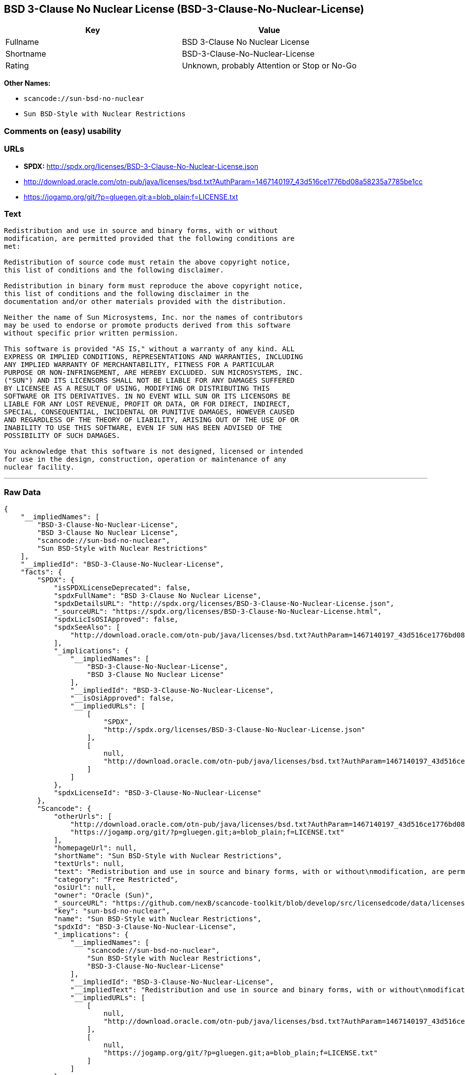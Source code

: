 == BSD 3-Clause No Nuclear License (BSD-3-Clause-No-Nuclear-License)

[cols=",",options="header",]
|===
|Key |Value
|Fullname |BSD 3-Clause No Nuclear License
|Shortname |BSD-3-Clause-No-Nuclear-License
|Rating |Unknown, probably Attention or Stop or No-Go
|===

*Other Names:*

* `+scancode://sun-bsd-no-nuclear+`
* `+Sun BSD-Style with Nuclear Restrictions+`

=== Comments on (easy) usability

=== URLs

* *SPDX:* http://spdx.org/licenses/BSD-3-Clause-No-Nuclear-License.json
* http://download.oracle.com/otn-pub/java/licenses/bsd.txt?AuthParam=1467140197_43d516ce1776bd08a58235a7785be1cc
* https://jogamp.org/git/?p=gluegen.git;a=blob_plain;f=LICENSE.txt

=== Text

....
Redistribution and use in source and binary forms, with or without
modification, are permitted provided that the following conditions are
met:

Redistribution of source code must retain the above copyright notice,
this list of conditions and the following disclaimer.

Redistribution in binary form must reproduce the above copyright notice,
this list of conditions and the following disclaimer in the
documentation and/or other materials provided with the distribution.

Neither the name of Sun Microsystems, Inc. nor the names of contributors
may be used to endorse or promote products derived from this software
without specific prior written permission.

This software is provided "AS IS," without a warranty of any kind. ALL
EXPRESS OR IMPLIED CONDITIONS, REPRESENTATIONS AND WARRANTIES, INCLUDING
ANY IMPLIED WARRANTY OF MERCHANTABILITY, FITNESS FOR A PARTICULAR
PURPOSE OR NON-INFRINGEMENT, ARE HEREBY EXCLUDED. SUN MICROSYSTEMS, INC.
("SUN") AND ITS LICENSORS SHALL NOT BE LIABLE FOR ANY DAMAGES SUFFERED
BY LICENSEE AS A RESULT OF USING, MODIFYING OR DISTRIBUTING THIS
SOFTWARE OR ITS DERIVATIVES. IN NO EVENT WILL SUN OR ITS LICENSORS BE
LIABLE FOR ANY LOST REVENUE, PROFIT OR DATA, OR FOR DIRECT, INDIRECT,
SPECIAL, CONSEQUENTIAL, INCIDENTAL OR PUNITIVE DAMAGES, HOWEVER CAUSED
AND REGARDLESS OF THE THEORY OF LIABILITY, ARISING OUT OF THE USE OF OR
INABILITY TO USE THIS SOFTWARE, EVEN IF SUN HAS BEEN ADVISED OF THE
POSSIBILITY OF SUCH DAMAGES.

You acknowledge that this software is not designed, licensed or intended
for use in the design, construction, operation or maintenance of any
nuclear facility.
....

'''''

=== Raw Data

....
{
    "__impliedNames": [
        "BSD-3-Clause-No-Nuclear-License",
        "BSD 3-Clause No Nuclear License",
        "scancode://sun-bsd-no-nuclear",
        "Sun BSD-Style with Nuclear Restrictions"
    ],
    "__impliedId": "BSD-3-Clause-No-Nuclear-License",
    "facts": {
        "SPDX": {
            "isSPDXLicenseDeprecated": false,
            "spdxFullName": "BSD 3-Clause No Nuclear License",
            "spdxDetailsURL": "http://spdx.org/licenses/BSD-3-Clause-No-Nuclear-License.json",
            "_sourceURL": "https://spdx.org/licenses/BSD-3-Clause-No-Nuclear-License.html",
            "spdxLicIsOSIApproved": false,
            "spdxSeeAlso": [
                "http://download.oracle.com/otn-pub/java/licenses/bsd.txt?AuthParam=1467140197_43d516ce1776bd08a58235a7785be1cc"
            ],
            "_implications": {
                "__impliedNames": [
                    "BSD-3-Clause-No-Nuclear-License",
                    "BSD 3-Clause No Nuclear License"
                ],
                "__impliedId": "BSD-3-Clause-No-Nuclear-License",
                "__isOsiApproved": false,
                "__impliedURLs": [
                    [
                        "SPDX",
                        "http://spdx.org/licenses/BSD-3-Clause-No-Nuclear-License.json"
                    ],
                    [
                        null,
                        "http://download.oracle.com/otn-pub/java/licenses/bsd.txt?AuthParam=1467140197_43d516ce1776bd08a58235a7785be1cc"
                    ]
                ]
            },
            "spdxLicenseId": "BSD-3-Clause-No-Nuclear-License"
        },
        "Scancode": {
            "otherUrls": [
                "http://download.oracle.com/otn-pub/java/licenses/bsd.txt?AuthParam=1467140197_43d516ce1776bd08a58235a7785be1cc",
                "https://jogamp.org/git/?p=gluegen.git;a=blob_plain;f=LICENSE.txt"
            ],
            "homepageUrl": null,
            "shortName": "Sun BSD-Style with Nuclear Restrictions",
            "textUrls": null,
            "text": "Redistribution and use in source and binary forms, with or without\nmodification, are permitted provided that the following conditions are\nmet:\n\nRedistribution of source code must retain the above copyright notice,\nthis list of conditions and the following disclaimer.\n\nRedistribution in binary form must reproduce the above copyright notice,\nthis list of conditions and the following disclaimer in the\ndocumentation and/or other materials provided with the distribution.\n\nNeither the name of Sun Microsystems, Inc. nor the names of contributors\nmay be used to endorse or promote products derived from this software\nwithout specific prior written permission.\n\nThis software is provided \"AS IS,\" without a warranty of any kind. ALL\nEXPRESS OR IMPLIED CONDITIONS, REPRESENTATIONS AND WARRANTIES, INCLUDING\nANY IMPLIED WARRANTY OF MERCHANTABILITY, FITNESS FOR A PARTICULAR\nPURPOSE OR NON-INFRINGEMENT, ARE HEREBY EXCLUDED. SUN MICROSYSTEMS, INC.\n(\"SUN\") AND ITS LICENSORS SHALL NOT BE LIABLE FOR ANY DAMAGES SUFFERED\nBY LICENSEE AS A RESULT OF USING, MODIFYING OR DISTRIBUTING THIS\nSOFTWARE OR ITS DERIVATIVES. IN NO EVENT WILL SUN OR ITS LICENSORS BE\nLIABLE FOR ANY LOST REVENUE, PROFIT OR DATA, OR FOR DIRECT, INDIRECT,\nSPECIAL, CONSEQUENTIAL, INCIDENTAL OR PUNITIVE DAMAGES, HOWEVER CAUSED\nAND REGARDLESS OF THE THEORY OF LIABILITY, ARISING OUT OF THE USE OF OR\nINABILITY TO USE THIS SOFTWARE, EVEN IF SUN HAS BEEN ADVISED OF THE\nPOSSIBILITY OF SUCH DAMAGES.\n\nYou acknowledge that this software is not designed, licensed or intended\nfor use in the design, construction, operation or maintenance of any\nnuclear facility.",
            "category": "Free Restricted",
            "osiUrl": null,
            "owner": "Oracle (Sun)",
            "_sourceURL": "https://github.com/nexB/scancode-toolkit/blob/develop/src/licensedcode/data/licenses/sun-bsd-no-nuclear.yml",
            "key": "sun-bsd-no-nuclear",
            "name": "Sun BSD-Style with Nuclear Restrictions",
            "spdxId": "BSD-3-Clause-No-Nuclear-License",
            "_implications": {
                "__impliedNames": [
                    "scancode://sun-bsd-no-nuclear",
                    "Sun BSD-Style with Nuclear Restrictions",
                    "BSD-3-Clause-No-Nuclear-License"
                ],
                "__impliedId": "BSD-3-Clause-No-Nuclear-License",
                "__impliedText": "Redistribution and use in source and binary forms, with or without\nmodification, are permitted provided that the following conditions are\nmet:\n\nRedistribution of source code must retain the above copyright notice,\nthis list of conditions and the following disclaimer.\n\nRedistribution in binary form must reproduce the above copyright notice,\nthis list of conditions and the following disclaimer in the\ndocumentation and/or other materials provided with the distribution.\n\nNeither the name of Sun Microsystems, Inc. nor the names of contributors\nmay be used to endorse or promote products derived from this software\nwithout specific prior written permission.\n\nThis software is provided \"AS IS,\" without a warranty of any kind. ALL\nEXPRESS OR IMPLIED CONDITIONS, REPRESENTATIONS AND WARRANTIES, INCLUDING\nANY IMPLIED WARRANTY OF MERCHANTABILITY, FITNESS FOR A PARTICULAR\nPURPOSE OR NON-INFRINGEMENT, ARE HEREBY EXCLUDED. SUN MICROSYSTEMS, INC.\n(\"SUN\") AND ITS LICENSORS SHALL NOT BE LIABLE FOR ANY DAMAGES SUFFERED\nBY LICENSEE AS A RESULT OF USING, MODIFYING OR DISTRIBUTING THIS\nSOFTWARE OR ITS DERIVATIVES. IN NO EVENT WILL SUN OR ITS LICENSORS BE\nLIABLE FOR ANY LOST REVENUE, PROFIT OR DATA, OR FOR DIRECT, INDIRECT,\nSPECIAL, CONSEQUENTIAL, INCIDENTAL OR PUNITIVE DAMAGES, HOWEVER CAUSED\nAND REGARDLESS OF THE THEORY OF LIABILITY, ARISING OUT OF THE USE OF OR\nINABILITY TO USE THIS SOFTWARE, EVEN IF SUN HAS BEEN ADVISED OF THE\nPOSSIBILITY OF SUCH DAMAGES.\n\nYou acknowledge that this software is not designed, licensed or intended\nfor use in the design, construction, operation or maintenance of any\nnuclear facility.",
                "__impliedURLs": [
                    [
                        null,
                        "http://download.oracle.com/otn-pub/java/licenses/bsd.txt?AuthParam=1467140197_43d516ce1776bd08a58235a7785be1cc"
                    ],
                    [
                        null,
                        "https://jogamp.org/git/?p=gluegen.git;a=blob_plain;f=LICENSE.txt"
                    ]
                ]
            }
        }
    },
    "__isOsiApproved": false,
    "__impliedText": "Redistribution and use in source and binary forms, with or without\nmodification, are permitted provided that the following conditions are\nmet:\n\nRedistribution of source code must retain the above copyright notice,\nthis list of conditions and the following disclaimer.\n\nRedistribution in binary form must reproduce the above copyright notice,\nthis list of conditions and the following disclaimer in the\ndocumentation and/or other materials provided with the distribution.\n\nNeither the name of Sun Microsystems, Inc. nor the names of contributors\nmay be used to endorse or promote products derived from this software\nwithout specific prior written permission.\n\nThis software is provided \"AS IS,\" without a warranty of any kind. ALL\nEXPRESS OR IMPLIED CONDITIONS, REPRESENTATIONS AND WARRANTIES, INCLUDING\nANY IMPLIED WARRANTY OF MERCHANTABILITY, FITNESS FOR A PARTICULAR\nPURPOSE OR NON-INFRINGEMENT, ARE HEREBY EXCLUDED. SUN MICROSYSTEMS, INC.\n(\"SUN\") AND ITS LICENSORS SHALL NOT BE LIABLE FOR ANY DAMAGES SUFFERED\nBY LICENSEE AS A RESULT OF USING, MODIFYING OR DISTRIBUTING THIS\nSOFTWARE OR ITS DERIVATIVES. IN NO EVENT WILL SUN OR ITS LICENSORS BE\nLIABLE FOR ANY LOST REVENUE, PROFIT OR DATA, OR FOR DIRECT, INDIRECT,\nSPECIAL, CONSEQUENTIAL, INCIDENTAL OR PUNITIVE DAMAGES, HOWEVER CAUSED\nAND REGARDLESS OF THE THEORY OF LIABILITY, ARISING OUT OF THE USE OF OR\nINABILITY TO USE THIS SOFTWARE, EVEN IF SUN HAS BEEN ADVISED OF THE\nPOSSIBILITY OF SUCH DAMAGES.\n\nYou acknowledge that this software is not designed, licensed or intended\nfor use in the design, construction, operation or maintenance of any\nnuclear facility.",
    "__impliedURLs": [
        [
            "SPDX",
            "http://spdx.org/licenses/BSD-3-Clause-No-Nuclear-License.json"
        ],
        [
            null,
            "http://download.oracle.com/otn-pub/java/licenses/bsd.txt?AuthParam=1467140197_43d516ce1776bd08a58235a7785be1cc"
        ],
        [
            null,
            "https://jogamp.org/git/?p=gluegen.git;a=blob_plain;f=LICENSE.txt"
        ]
    ]
}
....
